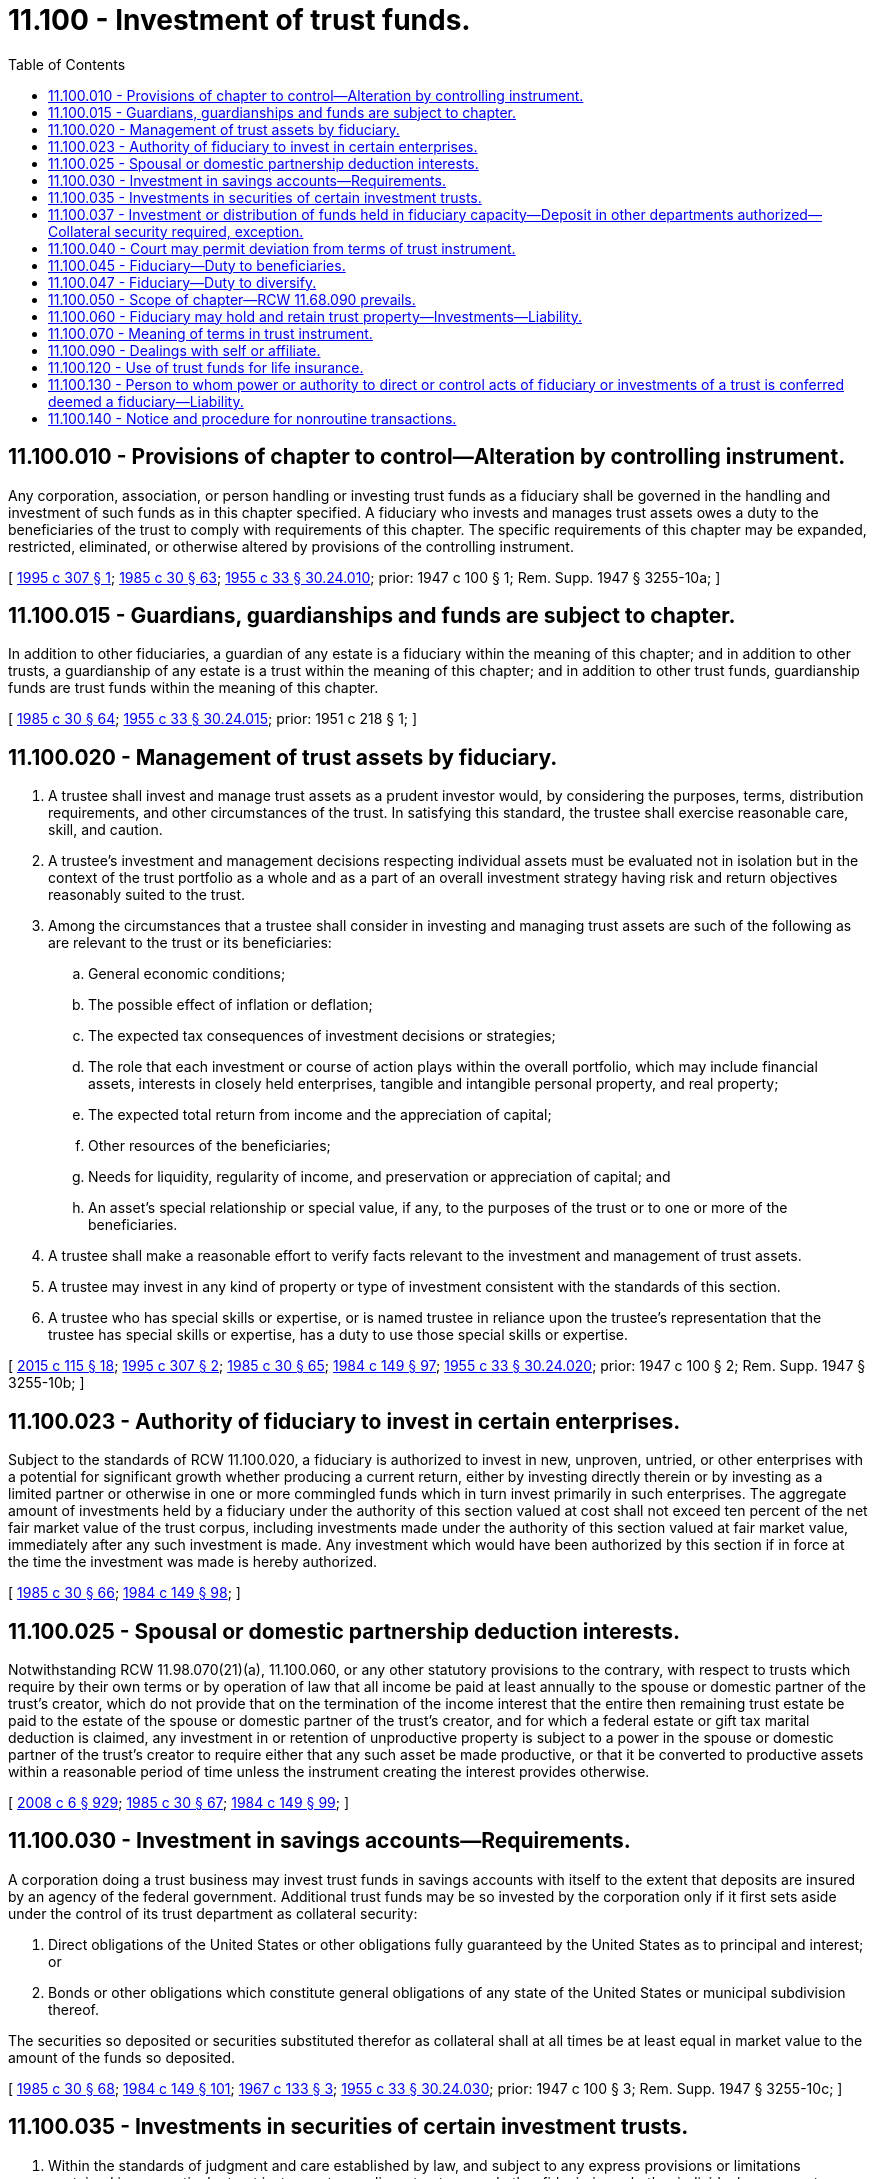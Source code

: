= 11.100 - Investment of trust funds.
:toc:

== 11.100.010 - Provisions of chapter to control—Alteration by controlling instrument.
Any corporation, association, or person handling or investing trust funds as a fiduciary shall be governed in the handling and investment of such funds as in this chapter specified. A fiduciary who invests and manages trust assets owes a duty to the beneficiaries of the trust to comply with requirements of this chapter. The specific requirements of this chapter may be expanded, restricted, eliminated, or otherwise altered by provisions of the controlling instrument.

[ http://lawfilesext.leg.wa.gov/biennium/1995-96/Pdf/Bills/Session%20Laws/Senate/5333-S.SL.pdf?cite=1995%20c%20307%20§%201[1995 c 307 § 1]; http://leg.wa.gov/CodeReviser/documents/sessionlaw/1985c30.pdf?cite=1985%20c%2030%20§%2063[1985 c 30 § 63]; http://leg.wa.gov/CodeReviser/documents/sessionlaw/1955c33.pdf?cite=1955%20c%2033%20§%2030.24.010[1955 c 33 § 30.24.010]; prior:  1947 c 100 § 1; Rem. Supp. 1947 § 3255-10a; ]

== 11.100.015 - Guardians, guardianships and funds are subject to chapter.
In addition to other fiduciaries, a guardian of any estate is a fiduciary within the meaning of this chapter; and in addition to other trusts, a guardianship of any estate is a trust within the meaning of this chapter; and in addition to other trust funds, guardianship funds are trust funds within the meaning of this chapter.

[ http://leg.wa.gov/CodeReviser/documents/sessionlaw/1985c30.pdf?cite=1985%20c%2030%20§%2064[1985 c 30 § 64]; http://leg.wa.gov/CodeReviser/documents/sessionlaw/1955c33.pdf?cite=1955%20c%2033%20§%2030.24.015[1955 c 33 § 30.24.015]; prior:  1951 c 218 § 1; ]

== 11.100.020 - Management of trust assets by fiduciary.
. A trustee shall invest and manage trust assets as a prudent investor would, by considering the purposes, terms, distribution requirements, and other circumstances of the trust. In satisfying this standard, the trustee shall exercise reasonable care, skill, and caution.

. A trustee's investment and management decisions respecting individual assets must be evaluated not in isolation but in the context of the trust portfolio as a whole and as a part of an overall investment strategy having risk and return objectives reasonably suited to the trust.

. Among the circumstances that a trustee shall consider in investing and managing trust assets are such of the following as are relevant to the trust or its beneficiaries:

.. General economic conditions;

.. The possible effect of inflation or deflation;

.. The expected tax consequences of investment decisions or strategies;

.. The role that each investment or course of action plays within the overall portfolio, which may include financial assets, interests in closely held enterprises, tangible and intangible personal property, and real property;

.. The expected total return from income and the appreciation of capital;

.. Other resources of the beneficiaries;

.. Needs for liquidity, regularity of income, and preservation or appreciation of capital; and

.. An asset's special relationship or special value, if any, to the purposes of the trust or to one or more of the beneficiaries.

. A trustee shall make a reasonable effort to verify facts relevant to the investment and management of trust assets.

. A trustee may invest in any kind of property or type of investment consistent with the standards of this section.

. A trustee who has special skills or expertise, or is named trustee in reliance upon the trustee's representation that the trustee has special skills or expertise, has a duty to use those special skills or expertise.

[ http://lawfilesext.leg.wa.gov/biennium/2015-16/Pdf/Bills/Session%20Laws/Senate/5302.SL.pdf?cite=2015%20c%20115%20§%2018[2015 c 115 § 18]; http://lawfilesext.leg.wa.gov/biennium/1995-96/Pdf/Bills/Session%20Laws/Senate/5333-S.SL.pdf?cite=1995%20c%20307%20§%202[1995 c 307 § 2]; http://leg.wa.gov/CodeReviser/documents/sessionlaw/1985c30.pdf?cite=1985%20c%2030%20§%2065[1985 c 30 § 65]; http://leg.wa.gov/CodeReviser/documents/sessionlaw/1984c149.pdf?cite=1984%20c%20149%20§%2097[1984 c 149 § 97]; http://leg.wa.gov/CodeReviser/documents/sessionlaw/1955c33.pdf?cite=1955%20c%2033%20§%2030.24.020[1955 c 33 § 30.24.020]; prior:  1947 c 100 § 2; Rem. Supp. 1947 § 3255-10b; ]

== 11.100.023 - Authority of fiduciary to invest in certain enterprises.
Subject to the standards of RCW 11.100.020, a fiduciary is authorized to invest in new, unproven, untried, or other enterprises with a potential for significant growth whether producing a current return, either by investing directly therein or by investing as a limited partner or otherwise in one or more commingled funds which in turn invest primarily in such enterprises. The aggregate amount of investments held by a fiduciary under the authority of this section valued at cost shall not exceed ten percent of the net fair market value of the trust corpus, including investments made under the authority of this section valued at fair market value, immediately after any such investment is made. Any investment which would have been authorized by this section if in force at the time the investment was made is hereby authorized.

[ http://leg.wa.gov/CodeReviser/documents/sessionlaw/1985c30.pdf?cite=1985%20c%2030%20§%2066[1985 c 30 § 66]; http://leg.wa.gov/CodeReviser/documents/sessionlaw/1984c149.pdf?cite=1984%20c%20149%20§%2098[1984 c 149 § 98]; ]

== 11.100.025 - Spousal or domestic partnership deduction interests.
Notwithstanding RCW 11.98.070(21)(a), 11.100.060, or any other statutory provisions to the contrary, with respect to trusts which require by their own terms or by operation of law that all income be paid at least annually to the spouse or domestic partner of the trust's creator, which do not provide that on the termination of the income interest that the entire then remaining trust estate be paid to the estate of the spouse or domestic partner of the trust's creator, and for which a federal estate or gift tax marital deduction is claimed, any investment in or retention of unproductive property is subject to a power in the spouse or domestic partner of the trust's creator to require either that any such asset be made productive, or that it be converted to productive assets within a reasonable period of time unless the instrument creating the interest provides otherwise.

[ http://lawfilesext.leg.wa.gov/biennium/2007-08/Pdf/Bills/Session%20Laws/House/3104-S2.SL.pdf?cite=2008%20c%206%20§%20929[2008 c 6 § 929]; http://leg.wa.gov/CodeReviser/documents/sessionlaw/1985c30.pdf?cite=1985%20c%2030%20§%2067[1985 c 30 § 67]; http://leg.wa.gov/CodeReviser/documents/sessionlaw/1984c149.pdf?cite=1984%20c%20149%20§%2099[1984 c 149 § 99]; ]

== 11.100.030 - Investment in savings accounts—Requirements.
A corporation doing a trust business may invest trust funds in savings accounts with itself to the extent that deposits are insured by an agency of the federal government. Additional trust funds may be so invested by the corporation only if it first sets aside under the control of its trust department as collateral security:

. Direct obligations of the United States or other obligations fully guaranteed by the United States as to principal and interest; or

. Bonds or other obligations which constitute general obligations of any state of the United States or municipal subdivision thereof.

The securities so deposited or securities substituted therefor as collateral shall at all times be at least equal in market value to the amount of the funds so deposited.

[ http://leg.wa.gov/CodeReviser/documents/sessionlaw/1985c30.pdf?cite=1985%20c%2030%20§%2068[1985 c 30 § 68]; http://leg.wa.gov/CodeReviser/documents/sessionlaw/1984c149.pdf?cite=1984%20c%20149%20§%20101[1984 c 149 § 101]; http://leg.wa.gov/CodeReviser/documents/sessionlaw/1967c133.pdf?cite=1967%20c%20133%20§%203[1967 c 133 § 3]; http://leg.wa.gov/CodeReviser/documents/sessionlaw/1955c33.pdf?cite=1955%20c%2033%20§%2030.24.030[1955 c 33 § 30.24.030]; prior:  1947 c 100 § 3; Rem. Supp. 1947 § 3255-10c; ]

== 11.100.035 - Investments in securities of certain investment trusts.
. Within the standards of judgment and care established by law, and subject to any express provisions or limitations contained in any particular trust instrument, guardians, trustees, and other fiduciaries, whether individual or corporate, are authorized to acquire and retain securities of any open-end or closed-end management type investment company or investment trust registered under the federal investment company act of 1940 as now or hereafter amended.

. Within the limitations of subsection (1) of this section, whenever the trust instrument directs, requires, authorizes, or permits investment in obligations of the United States government, the fiduciary may invest in and hold such obligations either directly or in the form of securities of, or other interests in, an open-end or closed-end management type investment company or investment trust registered under the federal investment company act of 1940, as now or hereafter amended, if both of the following conditions are met:

.. The portfolio of the investment company or investment trust is limited to obligations of the United States and to repurchase agreements fully collateralized by such obligations; and

.. The investment company or investment trust takes delivery of the collateral for any repurchase agreement either directly or through an authorized custodian.

. If the fiduciary is a bank or trust company, then the fact that the fiduciary, or an affiliate of the fiduciary, provides services to the investment company or investment trust such as that of an investment advisor, custodian, transfer agent, registrar, sponsor, distributor, manager, or otherwise, and is receiving reasonable compensation for those services does not preclude the bank or trust company from investing or reinvesting in the securities of the open-end or closed-end management investment company or investment trust. The fiduciary shall furnish a copy of the prospectus relating to the securities to each person to whom a regular periodic accounting would ordinarily be rendered under the trust instrument or under RCW 11.106.020, upon the request of that person. The restrictions set forth under RCW 11.100.090 may not be construed as prohibiting the fiduciary powers granted under this subsection.

[ http://lawfilesext.leg.wa.gov/biennium/1995-96/Pdf/Bills/Session%20Laws/Senate/5333-S.SL.pdf?cite=1995%20c%20307%20§%203[1995 c 307 § 3]; http://lawfilesext.leg.wa.gov/biennium/1993-94/Pdf/Bills/Session%20Laws/House/2270-S.SL.pdf?cite=1994%20c%20221%20§%2068[1994 c 221 § 68]; http://leg.wa.gov/CodeReviser/documents/sessionlaw/1989c97.pdf?cite=1989%20c%2097%20§%201[1989 c 97 § 1]; http://leg.wa.gov/CodeReviser/documents/sessionlaw/1985c30.pdf?cite=1985%20c%2030%20§%2069[1985 c 30 § 69]; http://leg.wa.gov/CodeReviser/documents/sessionlaw/1955c33.pdf?cite=1955%20c%2033%20§%2030.24.035[1955 c 33 § 30.24.035]; prior:  1951 c 132 § 1; ]

== 11.100.037 - Investment or distribution of funds held in fiduciary capacity—Deposit in other departments authorized—Collateral security required, exception.
Funds held by a bank or trust company in a fiduciary capacity awaiting investment or distribution shall not be held uninvested or undistributed any longer than is reasonable for the proper management of the account. These funds, including managing agency accounts, may, unless prohibited by the instrument creating the trust or by other statutes of this state, be deposited in the commercial or savings or other department of the bank or trust company, only if the bank or trust company first sets aside under control of the trust department as collateral security:

. Direct obligations of the United States or other obligations fully guaranteed by the United States as to principal and interest; or

. Bonds or other obligations which constitute general obligations of any state of the United States or municipal subdivision thereof.

The securities so deposited or securities substituted therefor as collateral shall at all times be at least equal in market value to the amount of the funds so deposited, but such security shall not be required to the extent that the funds so deposited are insured by an agency of the federal government.

[ http://leg.wa.gov/CodeReviser/documents/sessionlaw/1985c30.pdf?cite=1985%20c%2030%20§%2070[1985 c 30 § 70]; http://leg.wa.gov/CodeReviser/documents/sessionlaw/1984c149.pdf?cite=1984%20c%20149%20§%20104[1984 c 149 § 104]; http://leg.wa.gov/CodeReviser/documents/sessionlaw/1967c133.pdf?cite=1967%20c%20133%20§%204[1967 c 133 § 4]; ]

== 11.100.040 - Court may permit deviation from terms of trust instrument.
Nothing contained in this chapter shall be construed as restricting the power of a court of proper jurisdiction to permit a fiduciary to deviate from the terms of any will, agreement, or other instrument relating to the acquisition, investment, reinvestment, exchange, retention, sale, or management of fiduciary property.

[ http://leg.wa.gov/CodeReviser/documents/sessionlaw/1985c30.pdf?cite=1985%20c%2030%20§%2071[1985 c 30 § 71]; http://leg.wa.gov/CodeReviser/documents/sessionlaw/1955c33.pdf?cite=1955%20c%2033%20§%2030.24.040[1955 c 33 § 30.24.040]; prior:  1947 c 100 § 4; Rem. Supp. 1947 § 3255-10d; ]

== 11.100.045 - Fiduciary—Duty to beneficiaries.
A fiduciary shall invest and manage the trust assets solely in the interests of the trust beneficiaries. If a trust has two or more beneficiaries, the fiduciary shall act impartially in investing and managing the trust assets, taking into account any differing interests of the beneficiaries.

[ http://lawfilesext.leg.wa.gov/biennium/1995-96/Pdf/Bills/Session%20Laws/Senate/5333-S.SL.pdf?cite=1995%20c%20307%20§%204[1995 c 307 § 4]; ]

== 11.100.047 - Fiduciary—Duty to diversify.
Subject to the provisions of RCW 11.100.060 and any express provisions in the trust instrument to the contrary, a fiduciary shall diversify the investments of the trust unless the fiduciary reasonably determines that, because of special circumstances, the purposes of the trust are better served without diversifying.

[ http://lawfilesext.leg.wa.gov/biennium/1995-96/Pdf/Bills/Session%20Laws/Senate/5333-S.SL.pdf?cite=1995%20c%20307%20§%205[1995 c 307 § 5]; ]

== 11.100.050 - Scope of chapter—RCW  11.68.090 prevails.
. The provisions of this chapter govern fiduciaries acting under wills, agreements, court orders, and other instruments effective before or after January 1, 1985.

. To the extent that this chapter is in conflict with RCW 11.68.090, RCW 11.68.090 prevails.

[ http://lawfilesext.leg.wa.gov/biennium/2021-22/Pdf/Bills/Session%20Laws/Senate/5132.SL.pdf?cite=2021%20c%20140%20§%204024[2021 c 140 § 4024]; http://leg.wa.gov/CodeReviser/documents/sessionlaw/1985c30.pdf?cite=1985%20c%2030%20§%2072[1985 c 30 § 72]; http://leg.wa.gov/CodeReviser/documents/sessionlaw/1984c149.pdf?cite=1984%20c%20149%20§%20107[1984 c 149 § 107]; http://leg.wa.gov/CodeReviser/documents/sessionlaw/1955c33.pdf?cite=1955%20c%2033%20§%2030.24.050[1955 c 33 § 30.24.050]; prior:  1947 c 100 § 5; Rem. Supp. 1947 § 3255-10e; ]

== 11.100.060 - Fiduciary may hold and retain trust property—Investments—Liability.
Subject to express provisions to the contrary in the trust instrument, any fiduciary may hold and retain any real or personal property received into or acquired by the trust from any source. Except as to trust property acquired for consideration, a fiduciary may hold and retain any such property without need for diversification as to kinds or amount and whether or not the property is income producing.

Any fiduciary may invest funds held in trust under an instrument creating the trust in any manner and in any investment or in any class of investments authorized by the instrument.

The investments described in this section are permissible even though the securities or other property are not permitted under other provisions of this chapter, and even though the securities may be securities issued by the corporation that is the fiduciary.

A fiduciary is not liable for any loss incurred with respect to any investment held under the authority of or pursuant to this section if that investment was permitted when received or when the investment was made by the fiduciary, and if the fiduciary exercises due care and prudence in the disposition or retention of any such investment.

[ http://leg.wa.gov/CodeReviser/documents/sessionlaw/1985c30.pdf?cite=1985%20c%2030%20§%2073[1985 c 30 § 73]; http://leg.wa.gov/CodeReviser/documents/sessionlaw/1984c149.pdf?cite=1984%20c%20149%20§%20108[1984 c 149 § 108]; ]

== 11.100.070 - Meaning of terms in trust instrument.
The terms "legal investment" or "authorized investment" or words of similar import, as used in any such instrument, shall be taken to mean any investment which is permitted by the terms of RCW 11.100.020.

[ http://leg.wa.gov/CodeReviser/documents/sessionlaw/1985c30.pdf?cite=1985%20c%2030%20§%2074[1985 c 30 § 74]; http://leg.wa.gov/CodeReviser/documents/sessionlaw/1984c149.pdf?cite=1984%20c%20149%20§%20110[1984 c 149 § 110]; http://leg.wa.gov/CodeReviser/documents/sessionlaw/1955c33.pdf?cite=1955%20c%2033%20§%2030.24.070[1955 c 33 § 30.24.070]; prior:  1947 c 100 § 7; http://leg.wa.gov/CodeReviser/documents/sessionlaw/1941c41.pdf?cite=1941%20c%2041%20§%2013[1941 c 41 § 13]; Rem. Supp. 1947 § 3255-13; ]

== 11.100.090 - Dealings with self or affiliate.
Unless the instrument creating the trust expressly provides to the contrary and except as authorized in RCW 11.98.078, any fiduciary in carrying out the obligations of the trust, may not buy or sell investments from or to himself, herself, or itself or any affiliated or subsidiary company or association. This section shall not be construed as prohibiting the trustee's powers under RCW 11.98.070(12).

[ http://lawfilesext.leg.wa.gov/biennium/2011-12/Pdf/Bills/Session%20Laws/House/1051-S.SL.pdf?cite=2011%20c%20327%20§%2034[2011 c 327 § 34]; http://leg.wa.gov/CodeReviser/documents/sessionlaw/1985c30.pdf?cite=1985%20c%2030%20§%2075[1985 c 30 § 75]; http://leg.wa.gov/CodeReviser/documents/sessionlaw/1984c149.pdf?cite=1984%20c%20149%20§%20111[1984 c 149 § 111]; http://leg.wa.gov/CodeReviser/documents/sessionlaw/1955c33.pdf?cite=1955%20c%2033%20§%2030.24.090[1955 c 33 § 30.24.090]; prior:  1947 c 100 § 9; http://leg.wa.gov/CodeReviser/documents/sessionlaw/1941c41.pdf?cite=1941%20c%2041%20§%2017[1941 c 41 § 17]; Rem. Supp. 1947 § 3255-17; ]

== 11.100.120 - Use of trust funds for life insurance.
Subject to the standards of RCW 11.100.020, a fiduciary is authorized to use trust funds to acquire life insurance upon the life of any beneficiary or upon the life of another in whose life such beneficiary has an insurable interest.

[ http://leg.wa.gov/CodeReviser/documents/sessionlaw/1985c30.pdf?cite=1985%20c%2030%20§%2076[1985 c 30 § 76]; http://leg.wa.gov/CodeReviser/documents/sessionlaw/1984c149.pdf?cite=1984%20c%20149%20§%20112[1984 c 149 § 112]; http://leg.wa.gov/CodeReviser/documents/sessionlaw/1973ex1c89.pdf?cite=1973%201st%20ex.s.%20c%2089%20§%201[1973 1st ex.s. c 89 § 1]; ]

== 11.100.130 - Person to whom power or authority to direct or control acts of fiduciary or investments of a trust is conferred deemed a fiduciary—Liability.
Whenever power or authority to direct or control the acts of a fiduciary or the investments of a trust is conferred directly or indirectly upon any person other than the designated trustee of the trust, such person shall be deemed to be a fiduciary and shall be liable to the beneficiaries of the trust and to the designated trustee to the same extent as if he or she were a designated trustee in relation to the exercise or nonexercise of such power or authority.

[ http://lawfilesext.leg.wa.gov/biennium/1995-96/Pdf/Bills/Session%20Laws/Senate/5333-S.SL.pdf?cite=1995%20c%20307%20§%206[1995 c 307 § 6]; http://leg.wa.gov/CodeReviser/documents/sessionlaw/1985c30.pdf?cite=1985%20c%2030%20§%2077[1985 c 30 § 77]; http://leg.wa.gov/CodeReviser/documents/sessionlaw/1973ex1c89.pdf?cite=1973%201st%20ex.s.%20c%2089%20§%202[1973 1st ex.s. c 89 § 2]; ]

== 11.100.140 - Notice and procedure for nonroutine transactions.
. A trustee shall not enter into a significant nonroutine transaction in the absence of a compelling circumstance without:

.. Providing the written notice called for by subsection (4) of this section; and

.. If the significant nonroutine transaction is of the type described in subsection (2)(a) of this section, obtaining an independent appraisal, or selling in an open-market transaction.

. A "significant nonroutine transaction" for the purpose of this section is defined as any of the following:

.. Any sale, option, lease, or other agreement, binding for a period of ten years or more, dealing with any interest in real estate other than real estate purchased by the trustee or a vendor's interest in a real estate contract, the value of which constitutes twenty-five percent or more of the net fair market value of trust principal at the time of the transaction; or

.. The sale of any item or items of tangible personal property, including a sale of precious metals or investment gems other than precious metals or investment gems purchased by the trustee, the value of which constitutes twenty-five percent or more of the net fair market value of trust principal at the time of the transaction; or

.. The sale of shares of stock in a corporation whose stock is not traded on the open market, if the stock in question constitutes more than twenty-five percent of the corporation's outstanding shares; or

.. The sale of shares of stock in any corporation where the stock to be sold constitutes a controlling interest, or would cause the trust to no longer own a controlling interest, in the corporation.

. A "compelling circumstance" for the purpose of this section is defined as a condition, fact, or event that the trustee believes necessitates action without compliance with this section in order to avoid immediate and significant detriment to the trust. If faced with a compelling circumstance, the trustee shall give the notice called for in subsection (4) of this section and may thereafter enter into the significant nonroutine transaction without waiting for the expiration of the twenty-day period.

. The written notice required by this section shall set forth such material facts as necessary to advise properly the recipient of the notice of the nature and terms of the intended transaction. This notice shall be given to the trustor, if living, to each person who is eighteen years or older and to whom income is presently payable or for whom income is presently being accumulated for distribution as income and for whom an address is known to the trustee, and to the attorney general if the trust is a charitable trust under RCW 11.110.020. The notice shall be mailed by United States certified mail, postage prepaid, return receipt requested, to the recipient's last-known address, or may be personally served, at least twenty days prior to the trustee entering into any binding agreements.

. The trustor, if living, or persons entitled to notice under this section may, by written instrument, waive any requirement imposed by this section.

. Except as required by this section for nonroutine transactions defined in subsection (2) of this section, a trustee shall not be required to notify beneficiaries of a trust of the trustee's intended action, to obtain an independent appraisal, or to sell in an open-market transaction.

. Any person dealing with a trustee may rely upon the trustee's written statement that the requirements of this section have been met for a particular transaction. If a trustee gives such a statement, the transaction shall be final unless the party relying on the statement has actual knowledge that the requirements of this section have not been met.

. The requirements of this section, and any similar requirements imposed by prior case law, shall not apply to personal representatives or to those trusts excluded from the definition of express trusts under RCW 11.98.009.

[ http://leg.wa.gov/CodeReviser/documents/sessionlaw/1985c30.pdf?cite=1985%20c%2030%20§%2078[1985 c 30 § 78]; http://leg.wa.gov/CodeReviser/documents/sessionlaw/1984c149.pdf?cite=1984%20c%20149%20§%20114[1984 c 149 § 114]; ]

